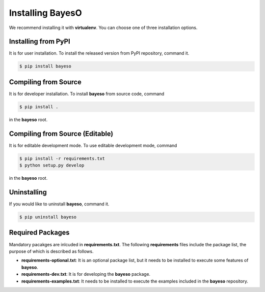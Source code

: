 Installing BayesO
#################

We recommend installing it with **virtualenv**.
You can choose one of three installation options.

Installing from PyPI
====================

It is for user installation.
To install the released version from PyPI repository, command it.

.. code-block:: console

    $ pip install bayeso

Compiling from Source
=====================

It is for developer installation.
To install **bayeso** from source code, command

.. code-block:: console

    $ pip install .

in the **bayeso** root.

Compiling from Source (Editable)
================================

It is for editable development mode.
To use editable development mode, command

.. code-block:: console

    $ pip install -r requirements.txt
    $ python setup.py develop

in the **bayeso** root.

Uninstalling
============

If you would like to uninstall **bayeso**, command it.

.. code-block:: console

    $ pip uninstall bayeso

Required Packages
=================

Mandatory pacakges are inlcuded in **requirements.txt**.
The following **requirements** files include the package list, the purpose of which is described as follows.

- **requirements-optional.txt**: It is an optional package list, but it needs to be installed to execute some features of **bayeso**.
- **requirements-dev.txt**: It is for developing the **bayeso** package.
- **requirements-examples.txt**: It needs to be installed to execute the examples included in the **bayeso** repository.

